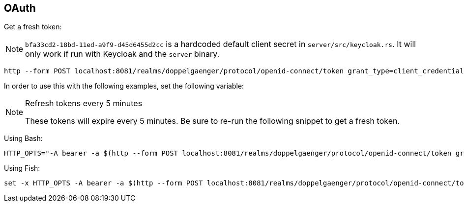 == OAuth

Get a fresh token:

NOTE: `bfa33cd2-18bd-11ed-a9f9-d45d6455d2cc` is a hardcoded default client secret in `server/src/keycloak.rs`. It will
only work if run with Keycloak and the `server` binary.

[source,shell]
----
http --form POST localhost:8081/realms/doppelgaenger/protocol/openid-connect/token grant_type=client_credentials client_id=services client_secret=bfa33cd2-18bd-11ed-a9f9-d45d6455d2cc | jq -r .access_token
----

In order to use this with the following examples, set the following variable:

[NOTE]
.Refresh tokens every 5 minutes
====
These tokens will expire every 5 minutes. Be sure to re-run the following snippet to get a fresh token.
====

Using Bash:

[source,shell]
----
HTTP_OPTS="-A bearer -a $(http --form POST localhost:8081/realms/doppelgaenger/protocol/openid-connect/token grant_type=client_credentials client_id=services client_secret=bfa33cd2-18bd-11ed-a9f9-d45d6455d2cc | jq -r .access_token)"
----

Using Fish:

[source,shell]
----
set -x HTTP_OPTS -A bearer -a $(http --form POST localhost:8081/realms/doppelgaenger/protocol/openid-connect/token grant_type=client_credentials client_id=services client_secret=bfa33cd2-18bd-11ed-a9f9-d45d6455d2cc | jq -r .access_token)
----

